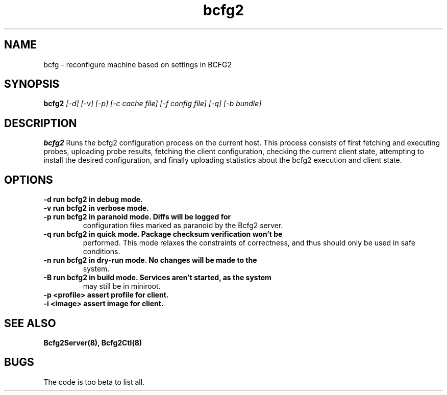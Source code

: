 .TH "bcfg2" 1
.SH NAME
bcfg \- reconfigure machine based on settings in BCFG2
.SH SYNOPSIS
.B bcfg2
.I [-d] [-v] [-p] [-c cache file] [-f config file] [-q] [-b bundle]
.SH DESCRIPTION
.PP
.B bcfg2
Runs the bcfg2 configuration process on the current host. This process
consists of first fetching and executing probes, uploading probe
results, fetching the client configuration, checking the current
client state, attempting to install the desired configuration, and
finally uploading statistics about the bcfg2 execution and client
state.
.SH OPTIONS
.TP
.B \-d run bcfg2 in debug mode.
.TP 
.B \-v run bcfg2 in verbose mode.
.TP 
.B \-p run bcfg2 in paranoid mode. Diffs will be logged for
configuration files marked as paranoid by the Bcfg2 server.
.TP
.B \-q run bcfg2 in quick mode. Package checksum verification won't be
performed. This mode relaxes the constraints of correctness, and thus
should only be used in safe conditions. 
.TP 
.B \-n run bcfg2 in dry-run mode. No changes will be made to the
system. 
.TP
.B \-B run bcfg2 in build mode. Services aren't started, as the system
may still be in miniroot.
.TP
.B \-p <profile> assert profile for client.
.TP
.B \-i <image> assert image for client.
.SH "SEE ALSO"
.BR Bcfg2Server(8),
.BR Bcfg2Ctl(8)
.SH "BUGS"
The code is too beta to list all.